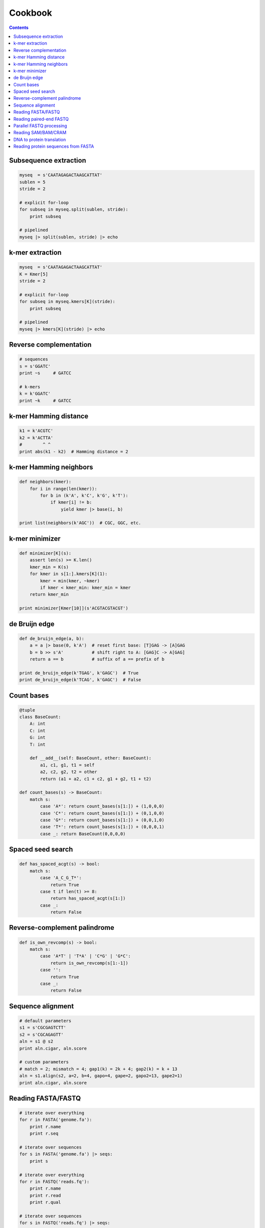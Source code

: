 Cookbook
========

.. contents::

Subsequence extraction
----------------------

.. code-block:: seq

    myseq  = s'CAATAGAGACTAAGCATTAT'
    sublen = 5
    stride = 2

    # explicit for-loop
    for subseq in myseq.split(sublen, stride):
        print subseq

    # pipelined
    myseq |> split(sublen, stride) |> echo

k-mer extraction
----------------

.. code-block:: seq

    myseq  = s'CAATAGAGACTAAGCATTAT'
    K = Kmer[5]
    stride = 2

    # explicit for-loop
    for subseq in myseq.kmers[K](stride):
        print subseq

    # pipelined
    myseq |> kmers[K](stride) |> echo

Reverse complementation
-----------------------

.. code-block:: seq

    # sequences
    s = s'GGATC'
    print ~s     # GATCC

    # k-mers
    k = k'GGATC'
    print ~k     # GATCC

k-mer Hamming distance
----------------------

.. code-block:: seq

    k1 = k'ACGTC'
    k2 = k'ACTTA'
    #        ^ ^
    print abs(k1 - k2)  # Hamming distance = 2

k-mer Hamming neighbors
-----------------------

.. code-block:: seq

    def neighbors(kmer):
        for i in range(len(kmer)):
            for b in (k'A', k'C', k'G', k'T'):
                if kmer[i] != b:
                    yield kmer |> base(i, b)

    print list(neighbors(k'AGC'))  # CGC, GGC, etc.

k-mer minimizer
---------------

.. code-block:: seq

    def minimizer[K](s):
        assert len(s) >= K.len()
        kmer_min = K(s)
        for kmer in s[1:].kmers[K](1):
            kmer = min(kmer, ~kmer)
            if kmer < kmer_min: kmer_min = kmer
        return kmer_min

    print minimizer[Kmer[10]](s'ACGTACGTACGT')

de Bruijn edge
--------------

.. code-block:: seq

    def de_bruijn_edge(a, b):
        a = a |> base(0, k'A')  # reset first base: [T]GAG -> [A]GAG
        b = b >> s'A'           # shift right to A: [GAG]C -> A[GAG]
        return a == b           # suffix of a == prefix of b

    print de_bruijn_edge(k'TGAG', k'GAGC')  # True
    print de_bruijn_edge(k'TCAG', k'GAGC')  # False

Count bases
-----------

.. code-block:: seq

    @tuple
    class BaseCount:
        A: int
        C: int
        G: int
        T: int

        def __add__(self: BaseCount, other: BaseCount):
            a1, c1, g1, t1 = self
            a2, c2, g2, t2 = other
            return (a1 + a2, c1 + c2, g1 + g2, t1 + t2)

    def count_bases(s) -> BaseCount:
        match s:
            case 'A*': return count_bases(s[1:]) + (1,0,0,0)
            case 'C*': return count_bases(s[1:]) + (0,1,0,0)
            case 'G*': return count_bases(s[1:]) + (0,0,1,0)
            case 'T*': return count_bases(s[1:]) + (0,0,0,1)
            case _: return BaseCount(0,0,0,0)

Spaced seed search
------------------

.. code-block:: seq

    def has_spaced_acgt(s) -> bool:
        match s:
            case 'A_C_G_T*':
                return True
            case t if len(t) >= 8:
                return has_spaced_acgt(s[1:])
            case _:
                return False

Reverse-complement palindrome
-----------------------------

.. code-block:: seq

    def is_own_revcomp(s) -> bool:
        match s:
            case 'A*T' | 'T*A' | 'C*G' | 'G*C':
                return is_own_revcomp(s[1:-1])
            case '':
                return True
            case _:
                return False

Sequence alignment
------------------

.. code-block:: seq

    # default parameters
    s1 = s'CGCGAGTCTT'
    s2 = s'CGCAGAGTT'
    aln = s1 @ s2
    print aln.cigar, aln.score

    # custom parameters
    # match = 2; mismatch = 4; gap1(k) = 2k + 4; gap2(k) = k + 13
    aln = s1.align(s2, a=2, b=4, gapo=4, gape=2, gapo2=13, gape2=1)
    print aln.cigar, aln.score

Reading FASTA/FASTQ
-------------------

.. code-block:: seq

    # iterate over everything
    for r in FASTA('genome.fa'):
        print r.name
        print r.seq

    # iterate over sequences
    for s in FASTA('genome.fa') |> seqs:
        print s

    # iterate over everything
    for r in FASTQ('reads.fq'):
        print r.name
        print r.read
        print r.qual

    # iterate over sequences
    for s in FASTQ('reads.fq') |> seqs:
        print s

Reading paired-end FASTQ
------------------------

.. code-block:: seq

    for r1, r2 in zip(FASTQ('reads_1.fq'), FASTQ('reads_2.fq')):
        print r1.name, r2.name
        print r1.read, r2.read
        print r1.qual, r2.qual

Parallel FASTQ processing
-------------------------

.. code-block:: seq

    def process(s: seq):
        ...

    # OMP_NUM_THREADS environment variable controls threads
    FASTQ('reads.fq') |> iter ||> process

    # Sometimes batching reads into blocks can improve performance,
    # especially if each is quick to process.
    FASTQ('reads.fq') |> blocks(size=1000) ||> iter |> process

Reading SAM/BAM/CRAM
--------------------

.. code-block:: seq

    # iterate over everything
    for r in SAM('alignments.sam'):
        print r.name
        print r.read
        print r.pos
        print r.mapq
        print r.cigar
        print r.reversed
        # etc.

    for r in BAM('alignments.bam'):
        # ...

    for r in CRAM('alignments.cram'):
        # ...

    # iterate over sequences
    for s in SAM('alignments.sam') |> seqs:
        print s

    for s in BAM('alignments.bam') |> seqs:
        print s

    for s in CRAM('alignments.cram') |> seqs:
        print s

DNA to protein translation
--------------------------

.. code-block:: seq

    dna = s'AGGTCTAACGGC'
    protein = dna |> translate
    print protein  # RSNG

Reading protein sequences from FASTA
------------------------------------

.. code-block:: seq

    for s in pFASTA('seqs.fasta') |> seqs:
        print s
